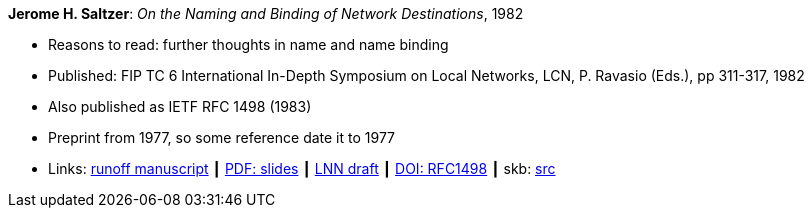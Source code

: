 *Jerome H. Saltzer*: _On the Naming and Binding of Network Destinations_, 1982

* Reasons to read: further thoughts in name and name binding
* Published: FIP TC 6 International In-Depth Symposium on Local Networks, LCN, P. Ravasio (Eds.), pp 311-317, 1982
* Also published as IETF RFC 1498 (1983)
* Preprint from 1977, so some reference date it to 1977
* Links:
       link:http://web.mit.edu/Saltzer/www/publications/florence.run[runoff manuscript]
    ┃ link:http://web.mit.edu/Saltzer/www/publications/florence_slides.pdf[PDF: slides]
    ┃ link:http://web.mit.edu/Saltzer/www/publications/lnn/csr-lnn-028.pdf[LNN draft]
    ┃ link:https://dx.doi.org/10.17487/RFC1498[DOI: RFC1498]
    ┃ skb: link:https://github.com/vdmeer/skb/tree/master/library/inproceedings/1980/saltzer-1982-lcn.adoc[src]
ifdef::local[]
    ┃ link:/library/inproceedings/1980/saltzer-1982-lcn-slides.pdf[PDF: slides]
    ┃ link:/library/inproceedings/1980/saltzer-1982-lcn-rfc.pdf[PDF: RFC]
endif::[]


